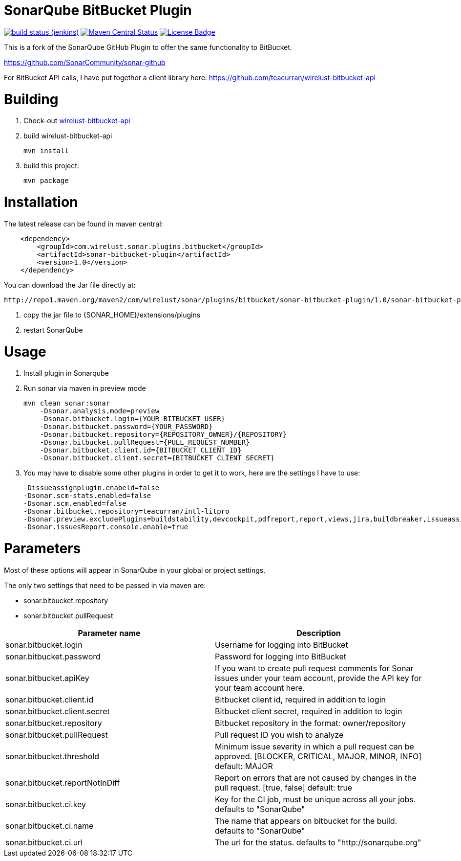 # SonarQube BitBucket Plugin

image:http://jenkins.approachingpi.com/job/teacurran-sonar-bitbucket.master.ci/badge/icon[build status (jenkins), link="http://jenkins.approachingpi.com/job/teacurran-sonar-bitbucket.master.ci/"]
image:https://img.shields.io/maven-central/v/com.wirelust.sonar.plugins.bitbucket/sonar-bitbucket-plugin.svg?maxAge=2592000[Maven Central Status, link="http://search.maven.org/#search%7Cga%7C1%7Ca%3A%22sonar-bitbucket-plugin%22"]
image:https://img.shields.io/badge/LICENSE-LGPL%203-blue.svg[License Badge, link="https://www.gnu.org/licenses/lgpl-3.0.en.html"]

This is a fork of the SonarQube GitHub Plugin to offer the same functionality to BitBucket.

https://github.com/SonarCommunity/sonar-github

For BitBucket API calls, I have put together a client library here:
https://github.com/teacurran/wirelust-bitbucket-api

# Building

1. Check-out https://github.com/teacurran/wirelust-bitbucket-api[wirelust-bitbucket-api]
2. build wirelust-bitbucket-api

    mvn install

3. build this project:

    mvn package

# Installation

The latest release can be found in maven central:

```xml
    <dependency>
        <groupId>com.wirelust.sonar.plugins.bitbucket</groupId>
        <artifactId>sonar-bitbucket-plugin</artifactId>
        <version>1.0</version>
    </dependency>
```

You can download the Jar file directly at:

 http://repo1.maven.org/maven2/com/wirelust/sonar/plugins/bitbucket/sonar-bitbucket-plugin/1.0/sonar-bitbucket-plugin-1.0.jar

1. copy the jar file to {SONAR_HOME}/extensions/plugins
2. restart SonarQube

# Usage

1. Install plugin in Sonarqube
2. Run sonar via maven in preview mode

    mvn clean sonar:sonar
        -Dsonar.analysis.mode=preview
        -Dsonar.bitbucket.login={YOUR_BITBUCKET_USER}
        -Dsonar.bitbucket.password={YOUR_PASSWORD}
        -Dsonar.bitbucket.repository={REPOSITORY_OWNER}/{REPOSITORY}
        -Dsonar.bitbucket.pullRequest={PULL_REQUEST_NUMBER}
        -Dsonar.bitbucket.client.id={BITBUCKET_CLIENT_ID}
        -Dsonar.bitbucket.client.secret={BITBUCKET_CLIENT_SECRET}

3. You may have to disable some other plugins in order to get it to work, here are the settings I have to use:

    -Dissueassignplugin.enabeld=false
    -Dsonar.scm-stats.enabled=false
    -Dsonar.scm.enabled=false
    -Dsonar.bitbucket.repository=teacurran/intl-litpro
    -Dsonar.preview.excludePlugins=buildstability,devcockpit,pdfreport,report,views,jira,buildbreaker,issueassign,scm,scm-stats
    -Dsonar.issuesReport.console.enable=true

# Parameters

Most of these options will appear in SonarQube in your global or project settings.

The only two settings that need to be passed in via maven are:

* sonar.bitbucket.repository
* sonar.bitbucket.pullRequest

[cols="2*", options="header"]
|======================================================================================================================================================================================
| Parameter name                               | Description
| sonar.bitbucket.login                        | Username for logging into BitBucket
| sonar.bitbucket.password                     | Password for logging into BitBucket
| sonar.bitbucket.apiKey                       | If you want to create pull request comments for Sonar issues under your team account, provide the API key for your team account here.
| sonar.bitbucket.client.id                    | Bitbucket client id, required in addition to login
| sonar.bitbucket.client.secret                | Bitbucket client secret, required in addition to login
| sonar.bitbucket.repository                   | Bitbucket repository in the format: owner/repository
| sonar.bitbucket.pullRequest                  | Pull request ID you wish to analyze
| sonar.bitbucket.threshold                    | Minimum issue severity in which a pull request can be approved. [BLOCKER, CRITICAL, MAJOR, MINOR, INFO] default: MAJOR
| sonar.bitbucket.reportNotInDiff              | Report on errors that are not caused by changes in the pull request. [true, false] default: true
| sonar.bitbucket.ci.key                       | Key for the CI job, must be unique across all your jobs. defaults to "SonarQube"
| sonar.bitbucket.ci.name                      | The name that appears on bitbucket for the build. defaults to "SonarQube"
| sonar.bitbucket.ci.url                       | The url for the status. defaults to "http://sonarqube.org"
|======================================================================================================================================================================================

